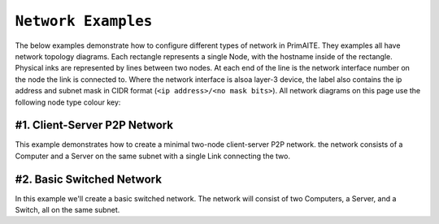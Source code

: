 .. only:: comment

    © Crown-owned copyright 2023, Defence Science and Technology Laboratory UK

.. _network_examples:

``Network Examples``
====================

The below examples demonstrate how to configure different types of network in PrimAITE. They examples all have network
topology diagrams. Each rectangle represents a single Node, with the hostname inside of the rectangle. Physical inks are
represented by lines between two nodes. At each end of the line is the network interface number on the node the link is
connected to. Where the network interface is alsoa  layer-3 device, the label also contains the ip address and subnet
mask in CIDR format (``<ip address>/<no mask bits>``). All network diagrams on this page use the following node type
colour key:

.. image:: images/primaite_node_type_colour_key.png
    :width: 300
    :align: center

#1. Client-Server P2P Network
-----------------------------

This example demonstrates how to create a minimal two-node client-server P2P network. the network consists of a Computer
and a Server on the same subnet with a single Link connecting the two.


.. image:: images/primaite_example_client_server_p2p_network.png
    :width: 800
    :align: center



#2. Basic Switched Network
--------------------------

In this example we'll create a basic switched network. The network will consist of two Computers, a Server, and a
Switch, all on the same subnet.
